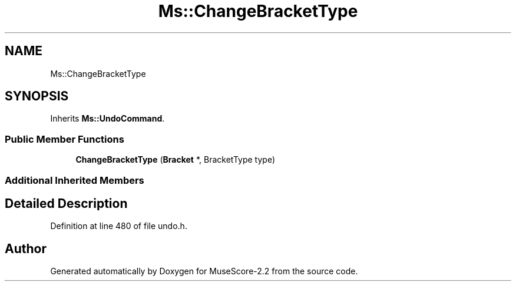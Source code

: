 .TH "Ms::ChangeBracketType" 3 "Mon Jun 5 2017" "MuseScore-2.2" \" -*- nroff -*-
.ad l
.nh
.SH NAME
Ms::ChangeBracketType
.SH SYNOPSIS
.br
.PP
.PP
Inherits \fBMs::UndoCommand\fP\&.
.SS "Public Member Functions"

.in +1c
.ti -1c
.RI "\fBChangeBracketType\fP (\fBBracket\fP *, BracketType type)"
.br
.in -1c
.SS "Additional Inherited Members"
.SH "Detailed Description"
.PP 
Definition at line 480 of file undo\&.h\&.

.SH "Author"
.PP 
Generated automatically by Doxygen for MuseScore-2\&.2 from the source code\&.
